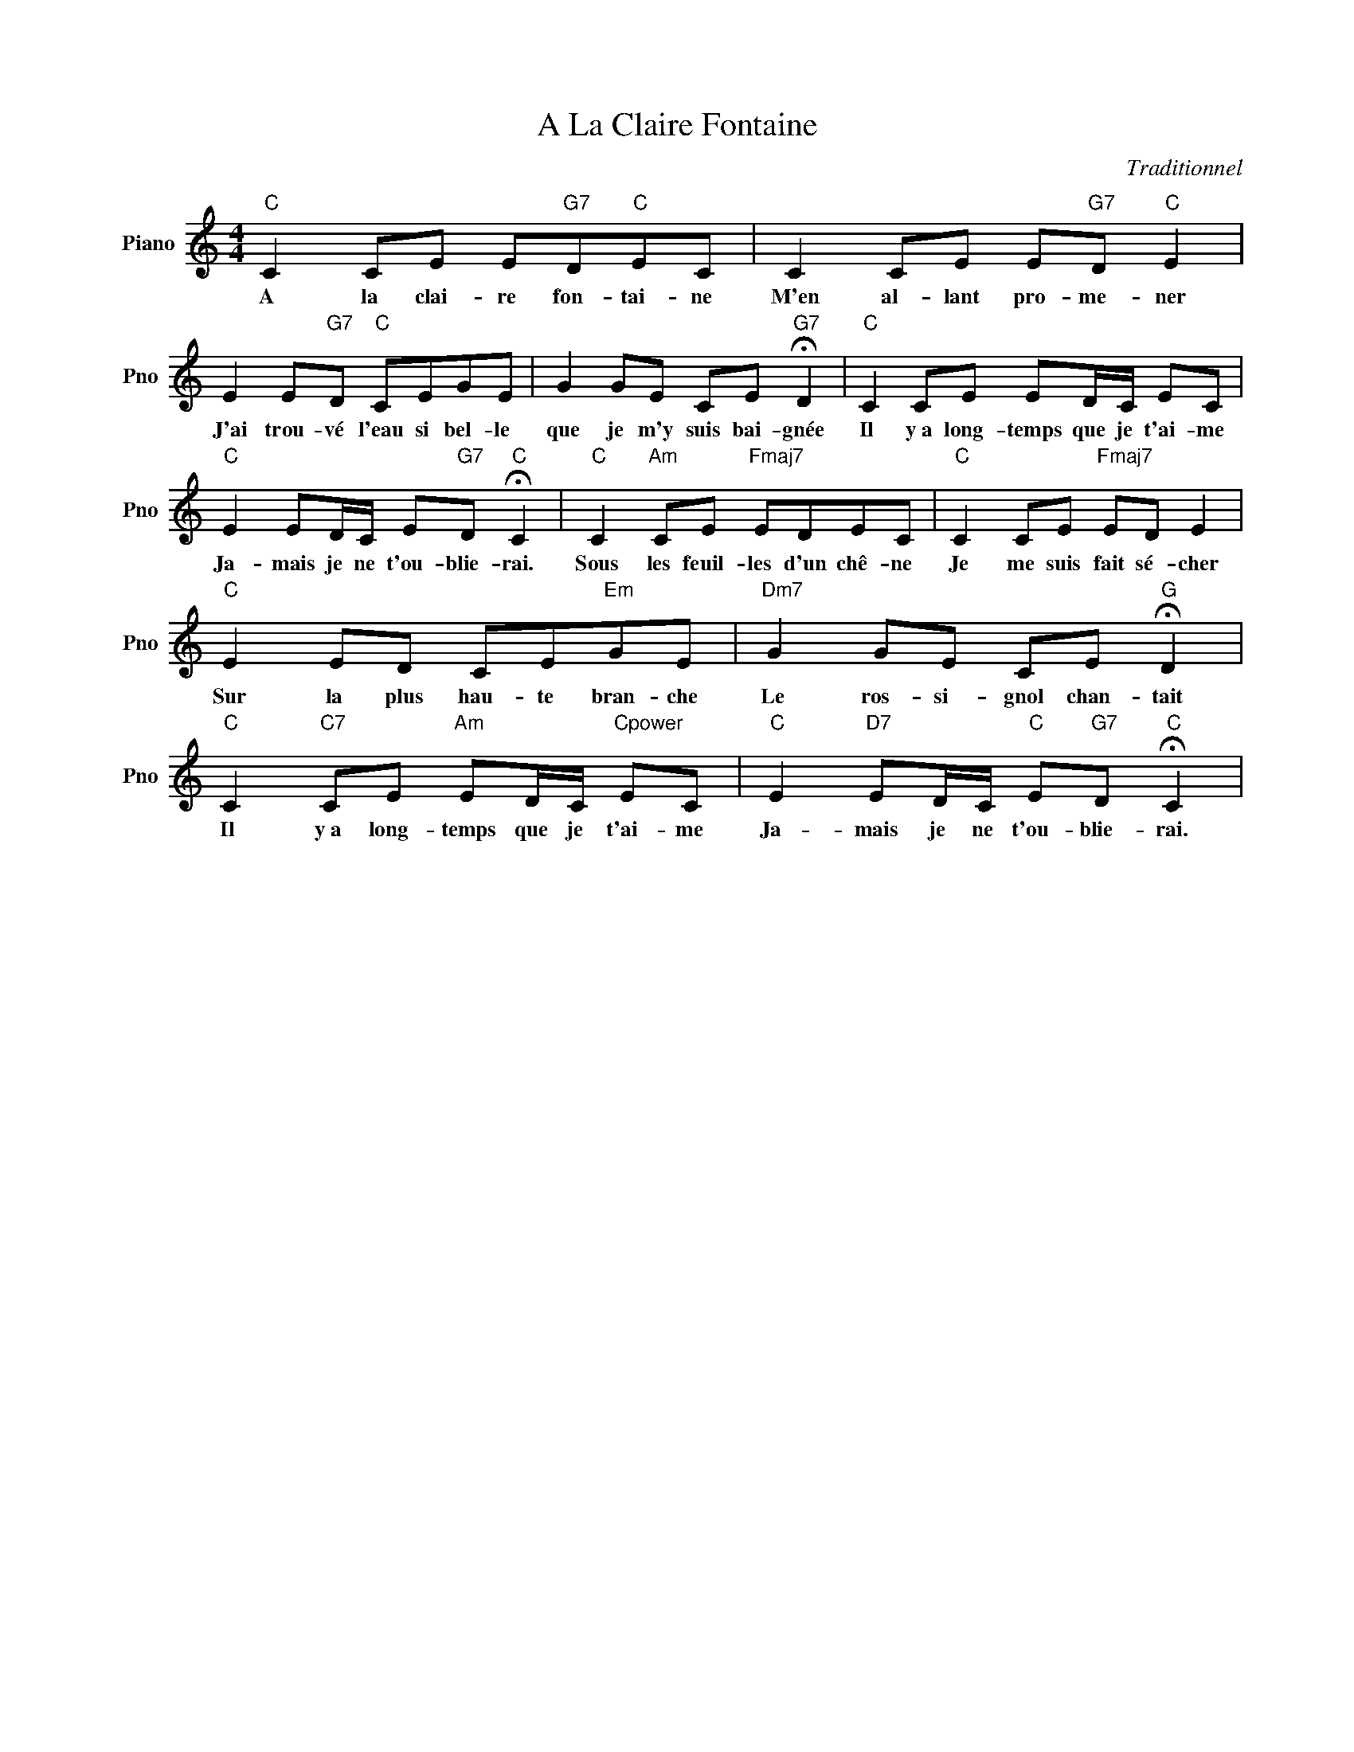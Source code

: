 X:1
T:A La Claire Fontaine
C:Traditionnel
L:1/4
M:4/4
I:linebreak $
K:C
V:1 treble nm="Piano" snm="Pno"
V:1
"C" C C/E/ E/"G7"D/"C"E/C/ | C C/E/ E/"G7"D/"C" E |$ E E/"G7"D/"C" C/E/G/E/ | %3
w: A la clai- re fon- tai- ne|M'en al- lant pro- me- ner|J'ai trou- vé l'eau si bel- le|
 G G/E/ C/E/"G7" !fermata!D |"C" C C/E/ E/D/4C/4 E/C/ |$"C" E E/D/4C/4 E/"G7"D/"C" !fermata!C | %6
w: que je m'y suis bai- gnée|Il y~a long- temps que je t'ai- me|Ja- mais je ne t'ou- blie- rai.|
"C" C"Am" C/E/"Fmaj7" E/D/E/C/ |"C" C C/E/"Fmaj7" E/D/ E |$"C" E E/D/ C/E/"Em"G/E/ | %9
w: Sous les feuil- les d'un chê- ne|Je me suis fait sé- cher|Sur la plus hau- te bran- che|
"Dm7" G G/E/ C/E/"G" !fermata!D |$"C" C"C7" C/E/"Am" E/D/4C/4"Cpower" E/C/ | %11
w: Le ros- si- gnol chan- tait|Il y~a long- temps que je t'ai- me|
"C" E"D7" E/D/4C/4"C" E/"G7"D/"C" !fermata!C | %12
w: Ja- mais je ne t'ou- blie- rai.|
